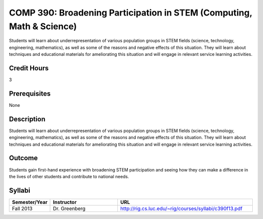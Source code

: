 COMP 390: Broadening Participation in STEM (Computing, Math & Science)
======================================================================
	
Students will learn about underrepresentation of various population groups in STEM fields (science, technology, engineering, mathematics), as well as some of the reasons and negative effects of this situation.  They will learn about techniques and educational materials for ameliorating this situation and will engage in relevant service learning activities.

Credit Hours
-----------------------

3

Prerequisites
------------------------------

None

Description
--------------------

Students will learn about underrepresentation of various population
groups in STEM fields (science, technology, engineering, mathematics),
as well as some of the reasons and negative effects of this situation.
They will learn about techniques and educational materials for
ameliorating this situation and will engage in relevant service learning
activities.

Outcome
----------------

Students gain first-hand experience with broadening STEM participation
and seeing how they can make a difference in the lives of other students
and contribute to national needs.


Syllabi
-------------

.. csv-table:: 
   	:header: "Semester/Year", "Instructor", "URL"
   	:widths: 15, 25, 50

	"Fall 2013", "Dr. Greenberg", "http://rig.cs.luc.edu/~rig/courses/syllabi/c390f13.pdf"
